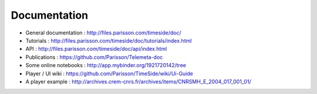 
Documentation
==============

* General documentation : http://files.parisson.com/timeside/doc/
* Tutorials : http://files.parisson.com/timeside/doc/tutorials/index.html
* API : http://files.parisson.com/timeside/doc/api/index.html
* Publications : https://github.com/Parisson/Telemeta-doc
* Some online notebooks : http://app.mybinder.org/1921720142/tree
* Player / UI wiki : https://github.com/Parisson/TimeSide/wiki/Ui-Guide
* A player example : http://archives.crem-cnrs.fr/archives/items/CNRSMH_E_2004_017_001_01/
